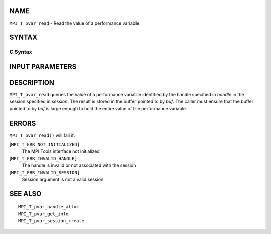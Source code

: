 NAME
----

``MPI_T_pvar_read`` - Read the value of a performance variable

SYNTAX
------

C Syntax
~~~~~~~~

.. code-block:: c
   :linenos:

   #include <mpi.h>
   int MPI_T_pvar_read(MPI_T_pvar_session session, MPI_T_pvar_handle handle, const void *buf)

INPUT PARAMETERS
----------------




DESCRIPTION
-----------

``MPI_T_pvar_read`` queries the value of a performance variable identified
by the handle specified in *handle* in the session specified in
*session*. The result is stored in the buffer pointed to by *buf*. The
caller must ensure that the buffer pointed to by *buf* is large enough
to hold the entire value of the performance variable.

ERRORS
------

``MPI_T_pvar_read()`` will fail if:

[``MPI_T_ERR_NOT_INITIALIZED]``
   The MPI Tools interface not initialized

[``MPI_T_ERR_INVALID_HANDLE]``
   The handle is invalid or not associated with the session

[``MPI_T_ERR_INVALID_SESSION]``
   Session argument is not a valid session

SEE ALSO
--------

::

   MPI_T_pvar_handle_alloc
   MPI_T_pvar_get_info
   MPI_T_pvar_session_create
